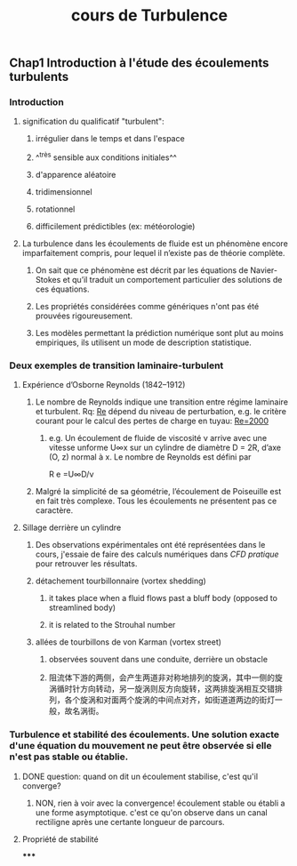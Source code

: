 #+TITLE: cours de Turbulence

** Chap1 Introduction à l'étude des écoulements turbulents
*** Introduction
**** signification du qualificatif "turbulent":
***** irrégulier dans le temps et dans l'espace
***** ^^très sensible aux conditions initiales^^
***** d'apparence aléatoire
***** tridimensionnel
***** rotationnel
***** difficilement prédictibles (ex: météorologie)
**** La turbulence dans les écoulements de fluide est un phénomène encore imparfaitement compris, pour lequel il n’existe pas de théorie complète.
***** On sait que ce phénomène est décrit par les équations de Navier-Stokes et qu’il traduit un comportement particulier des solutions de ces équations.
***** Les propriétés considérées comme génériques n'ont pas été prouvées rigoureusement.
***** Les modèles permettant la prédiction numérique sont plut au moins empiriques, ils utilisent un mode de description statistique.
*** Deux exemples de transition laminaire-turbulent
**** Expérience d’Osborne Reynolds (1842–1912)
***** Le nombre de Reynolds indique une transition entre régime laminaire et turbulent. Rq: _Re_ dépend du niveau de perturbation, e.g.  le critère courant pour le calcul des pertes de charge en tuyau: _Re=2000_
****** e.g. Un écoulement de fluide de viscosité ν arrive avec une vitesse unforme U∞x sur un cylindre de diamètre D = 2R, d’axe (O, z) normal à x. Le nombre de Reynolds est défini par
R e =U∞D/ν
***** Malgré la simplicité de sa géométrie, l’écoulement de Poiseuille est en fait très complexe. Tous les écoulements ne présentent pas ce caractère.
**** Sillage derrière un cylindre
***** Des observations expérimentales ont été représentées dans le cours, j'essaie de faire des calculs numériques dans [[CFD pratique]] pour retrouver les résultats.
***** détachement tourbillonnaire (vortex shedding)
****** it takes place when a fluid flows past a bluff body (opposed to streamlined body)
****** it is related to the Strouhal number
***** allées de tourbillons de von Karman (vortex street)
****** observées souvent dans une conduite, derrière un obstacle
****** 阻流体下游的两侧，会产生两道非对称地排列的旋涡，其中一侧的旋涡循时针方向转动，另一旋涡则反方向旋转，这两排旋涡相互交错排列，各个旋涡和对面两个旋涡的中间点对齐，如街道道两边的街灯一般，故名涡街。
*** Turbulence et stabilité des écoulements. Une solution exacte d'une équation du mouvement ne peut être observée si elle n'est pas stable ou établie.
**** DONE question: quand on dit un écoulement stabilise, c'est qu'il converge?
:PROPERTIES:
:todo: 1610959229599
:done: 1610996639129
:END:
***** NON, rien à voir avec la convergence! écoulement stable ou établi a une forme asymptotique. c'est ce qu'on observe dans un canal rectiligne après une certante longueur de parcours.
**** Propriété de stabilité
*****
